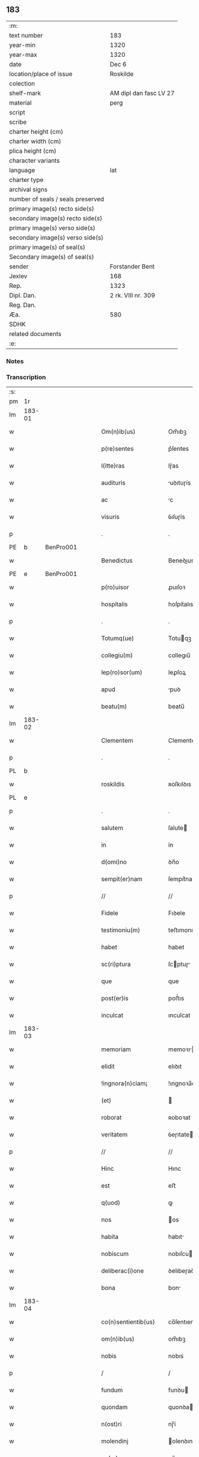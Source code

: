 ** 183

| :m:                               |                        |
| text number                       | 183                    |
| year-min                          | 1320                   |
| year-max                          | 1320                   |
| date                              | Dec 6                  |
| location/place of issue           | Roskilde               |
| colection                         |                        |
| shelf-mark                        | AM dipl dan fasc LV 27 |
| material                          | perg                   |
| script                            |                        |
| scribe                            |                        |
| charter height (cm)               |                        |
| charter width (cm)                |                        |
| plica height (cm)                 |                        |
| character variants                |                        |
| language                          | lat                    |
| charter type                      |                        |
| archival signs                    |                        |
| number of seals / seals preserved |                        |
| primary image(s) recto side(s)    |                        |
| secondary image(s) recto side(s)  |                        |
| primary image(s) verso side(s)    |                        |
| secondary image(s) verso side(s)  |                        |
| primary image(s) of seal(s)       |                        |
| Secondary image(s) of seal(s)     |                        |
| sender                            | Forstander Bent        |
| Jexlev                            | 168                    |
| Rep.                              | 1323                   |
| Dipl. Dan.                        | 2 rk. VIII nr. 309     |
| Reg. Dan.                         |                        |
| Æa.                               | 580                    |
| SDHK                              |                        |
| related documents                 |                        |
| :e:                               |                        |

*** Notes


*** Transcription
| :s: |        |   |   |   |   |                       |               |   |   |   |   |     |   |   |   |        |
| pm  |     1r |   |   |   |   |                       |               |   |   |   |   |     |   |   |   |        |
| lm  | 183-01 |   |   |   |   |                       |               |   |   |   |   |     |   |   |   |        |
| w   |        |   |   |   |   | Om(n)ib(us)           | Om̅ıbꝫ         |   |   |   |   | lat |   |   |   | 183-01 |
| w   |        |   |   |   |   | p(re)sentes           | p͛ſentes       |   |   |   |   | lat |   |   |   | 183-01 |
| w   |        |   |   |   |   | l(itte)ras            | lɼ͛as          |   |   |   |   | lat |   |   |   | 183-01 |
| w   |        |   |   |   |   | audituris             | uꝺıtuɼís     |   |   |   |   | lat |   |   |   | 183-01 |
| w   |        |   |   |   |   | ac                    | c            |   |   |   |   | lat |   |   |   | 183-01 |
| w   |        |   |   |   |   | visuris               | ỽıſuɼís       |   |   |   |   | lat |   |   |   | 183-01 |
| p   |        |   |   |   |   | .                     | .             |   |   |   |   | lat |   |   |   | 183-01 |
| PE  |      b | BenPro001  |   |   |   |                       |               |   |   |   |   |     |   |   |   |        |
| w   |        |   |   |   |   | Benedictus            | Beneꝺıus     |   |   |   |   | lat |   |   |   | 183-01 |
| PE  |      e | BenPro001  |   |   |   |                       |               |   |   |   |   |     |   |   |   |        |
| w   |        |   |   |   |   | p(ro)uisor            | ꝓuıſoꝛ        |   |   |   |   | lat |   |   |   | 183-01 |
| w   |        |   |   |   |   | hospitalis            | hoſpítalıs    |   |   |   |   | lat |   |   |   | 183-01 |
| p   |        |   |   |   |   | .                     | .             |   |   |   |   | lat |   |   |   | 183-01 |
| w   |        |   |   |   |   | Totumq(ue)            | Totuqꝫ       |   |   |   |   | lat |   |   |   | 183-01 |
| w   |        |   |   |   |   | collegiu(m)           | collegıu̅      |   |   |   |   | lat |   |   |   | 183-01 |
| w   |        |   |   |   |   | lep(ro)sor(um)        | leꝓſoꝝ        |   |   |   |   | lat |   |   |   | 183-01 |
| w   |        |   |   |   |   | apud                  | puꝺ          |   |   |   |   | lat |   |   |   | 183-01 |
| w   |        |   |   |   |   | beatu(m)              | beatu̅         |   |   |   |   | lat |   |   |   | 183-01 |
| lm  | 183-02 |   |   |   |   |                       |               |   |   |   |   |     |   |   |   |        |
| w   |        |   |   |   |   | Clementem             | Clemente     |   |   |   |   | lat |   |   |   | 183-02 |
| p   |        |   |   |   |   | .                     | .             |   |   |   |   | lat |   |   |   | 183-02 |
| PL  |      b |   |   |   |   |                       |               |   |   |   |   |     |   |   |   |        |
| w   |        |   |   |   |   | roskildis             | ʀoſkılꝺıs     |   |   |   |   | lat |   |   |   | 183-02 |
| PL  |      e |   |   |   |   |                       |               |   |   |   |   |     |   |   |   |        |
| p   |        |   |   |   |   | .                     | .             |   |   |   |   | lat |   |   |   | 183-02 |
| w   |        |   |   |   |   | salutem               | ſalute       |   |   |   |   | lat |   |   |   | 183-02 |
| w   |        |   |   |   |   | in                    | ín            |   |   |   |   | lat |   |   |   | 183-02 |
| w   |        |   |   |   |   | d(omi)no              | ꝺn̅o           |   |   |   |   | lat |   |   |   | 183-02 |
| w   |        |   |   |   |   | sempit(er)nam         | ſempıt͛na     |   |   |   |   | lat |   |   |   | 183-02 |
| p   |        |   |   |   |   | //                    | //            |   |   |   |   | lat |   |   |   | 183-02 |
| w   |        |   |   |   |   | Fidele                | Fıꝺele        |   |   |   |   | lat |   |   |   | 183-02 |
| w   |        |   |   |   |   | testimoniu(m)         | teﬅımonıu̅     |   |   |   |   | lat |   |   |   | 183-02 |
| w   |        |   |   |   |   | habet                 | habet         |   |   |   |   | lat |   |   |   | 183-02 |
| w   |        |   |   |   |   | sc(ri)ptura           | ſcptuɼ      |   |   |   |   | lat |   |   |   | 183-02 |
| w   |        |   |   |   |   | que                   | que           |   |   |   |   | lat |   |   |   | 183-02 |
| w   |        |   |   |   |   | post(er)is            | poﬅ͛ıs         |   |   |   |   | lat |   |   |   | 183-02 |
| w   |        |   |   |   |   | inculcat              | ınculcat      |   |   |   |   | lat |   |   |   | 183-02 |
| lm  | 183-03 |   |   |   |   |                       |               |   |   |   |   |     |   |   |   |        |
| w   |        |   |   |   |   | memoriam              | memoꝛı      |   |   |   |   | lat |   |   |   | 183-03 |
| w   |        |   |   |   |   | elidit                | elıꝺıt        |   |   |   |   | lat |   |   |   | 183-03 |
| w   |        |   |   |   |   | !ingnora(n)ciam¡      | !ıngnoꝛa̅cı¡ |   |   |   |   | lat |   |   |   | 183-03 |
| w   |        |   |   |   |   | (et)                  |              |   |   |   |   | lat |   |   |   | 183-03 |
| w   |        |   |   |   |   | roborat               | ʀoboꝛat       |   |   |   |   | lat |   |   |   | 183-03 |
| w   |        |   |   |   |   | veritatem             | ỽeɼıtate     |   |   |   |   | lat |   |   |   | 183-03 |
| p   |        |   |   |   |   | //                    | //            |   |   |   |   | lat |   |   |   | 183-03 |
| w   |        |   |   |   |   | Hinc                  | Hınc          |   |   |   |   | lat |   |   |   | 183-03 |
| w   |        |   |   |   |   | est                   | eﬅ            |   |   |   |   | lat |   |   |   | 183-03 |
| w   |        |   |   |   |   | q(uod)                | ꝙ             |   |   |   |   | lat |   |   |   | 183-03 |
| w   |        |   |   |   |   | nos                   | os           |   |   |   |   | lat |   |   |   | 183-03 |
| w   |        |   |   |   |   | habita                | habıt        |   |   |   |   | lat |   |   |   | 183-03 |
| w   |        |   |   |   |   | nobiscum              | nobıſcu      |   |   |   |   | lat |   |   |   | 183-03 |
| w   |        |   |   |   |   | deliberac(i)one       | ꝺelıbeɼac̅one  |   |   |   |   | lat |   |   |   | 183-03 |
| w   |        |   |   |   |   | bona                  | bon          |   |   |   |   | lat |   |   |   | 183-03 |
| lm  | 183-04 |   |   |   |   |                       |               |   |   |   |   |     |   |   |   |        |
| w   |        |   |   |   |   | co(n)sentientib(us)   | co̅ſentıentıbꝫ |   |   |   |   | lat |   |   |   | 183-04 |
| w   |        |   |   |   |   | om(n)ib(us)           | om̅ıbꝫ         |   |   |   |   | lat |   |   |   | 183-04 |
| w   |        |   |   |   |   | nobis                 | nobıs         |   |   |   |   | lat |   |   |   | 183-04 |
| p   |        |   |   |   |   | /                     | /             |   |   |   |   | lat |   |   |   | 183-04 |
| w   |        |   |   |   |   | fundum                | funꝺu        |   |   |   |   | lat |   |   |   | 183-04 |
| w   |        |   |   |   |   | quondam               | quonꝺa       |   |   |   |   | lat |   |   |   | 183-04 |
| w   |        |   |   |   |   | n(ost)ri              | nɼ̅í           |   |   |   |   | lat |   |   |   | 183-04 |
| w   |        |   |   |   |   | molendinj             | olenꝺın     |   |   |   |   | lat |   |   |   | 183-04 |
| w   |        |   |   |   |   | cu(m)                 | cu̅            |   |   |   |   | lat |   |   |   | 183-04 |
| w   |        |   |   |   |   | Riuo                  | Rıuo          |   |   |   |   | lat |   |   |   | 183-04 |
| w   |        |   |   |   |   | (et)                  |              |   |   |   |   | lat |   |   |   | 183-04 |
| w   |        |   |   |   |   | cet(er)is             | cet͛ıs         |   |   |   |   | lat |   |   |   | 183-04 |
| w   |        |   |   |   |   | om(n)ib(us)           | om̅ıbꝫ         |   |   |   |   | lat |   |   |   | 183-04 |
| w   |        |   |   |   |   | ip(s)or(um)           | ıp̅oꝝ          |   |   |   |   | lat |   |   |   | 183-04 |
| w   |        |   |   |   |   | p(er)tinencijs        | p̲tínencís    |   |   |   |   | lat |   |   |   | 183-04 |
| w   |        |   |   |   |   | magis                 | magís         |   |   |   |   | lat |   |   |   | 183-04 |
| lm  | 183-05 |   |   |   |   |                       |               |   |   |   |   |     |   |   |   |        |
| w   |        |   |   |   |   | vicinu(m)             | ỽıcınu̅        |   |   |   |   | lat |   |   |   | 183-05 |
| w   |        |   |   |   |   | v(er)sus              | ỽ͛ſus          |   |   |   |   | lat |   |   |   | 183-05 |
| w   |        |   |   |   |   | aq(ui)lonem           | qlone      |   |   |   |   | lat |   |   |   | 183-05 |
| w   |        |   |   |   |   | jace(n)tem            | ȷace̅te       |   |   |   |   | lat |   |   |   | 183-05 |
| p   |        |   |   |   |   | .                     | .             |   |   |   |   | lat |   |   |   | 183-05 |
| w   |        |   |   |   |   | ⸌claust(ro)⸍          | ⸌clauﬅͦ⸍       |   |   |   |   | lat |   |   |   | 183-05 |
| w   |        |   |   |   |   | s(an)c(t)emonialiu(m) | ſc̅emonılıu̅   |   |   |   |   | lat |   |   |   | 183-05 |
| w   |        |   |   |   |   | soror(um)             | ſoꝛoꝝ         |   |   |   |   | lat |   |   |   | 183-05 |
| w   |        |   |   |   |   | ordinis               | oꝛꝺınís       |   |   |   |   | lat |   |   |   | 183-05 |
| w   |        |   |   |   |   | s(an)c(t)e            | ſc̅e           |   |   |   |   | lat |   |   |   | 183-05 |
| p   |        |   |   |   |   | .                     | .             |   |   |   |   | lat |   |   |   | 183-05 |
| w   |        |   |   |   |   | clare                 | ᴄlaꝛe         |   |   |   |   | lat |   |   |   | 183-05 |
| p   |        |   |   |   |   | .                     | .             |   |   |   |   | lat |   |   |   | 183-05 |
| w   |        |   |   |   |   | d(i)c(t)e             | ꝺc̅e           |   |   |   |   | lat |   |   |   | 183-05 |
| w   |        |   |   |   |   | ciuitatis             | cıuıtatıs     |   |   |   |   | lat |   |   |   | 183-05 |
| p   |        |   |   |   |   | /                     | /             |   |   |   |   | lat |   |   |   | 183-05 |
| w   |        |   |   |   |   | vendidim(us)          | ỽenꝺıꝺım᷒      |   |   |   |   | lat |   |   |   | 183-05 |
| w   |        |   |   |   |   | eisde(m)              | eíſꝺe̅         |   |   |   |   | lat |   |   |   | 183-05 |
| w   |        |   |   |   |   | sororibus             | ſoꝛoꝛıbus     |   |   |   |   | lat |   |   |   | 183-05 |
| lm  | 183-06 |   |   |   |   |                       |               |   |   |   |   |     |   |   |   |        |
| w   |        |   |   |   |   | pro                   | pꝛo           |   |   |   |   | lat |   |   |   | 183-06 |
| w   |        |   |   |   |   | prec(i)o              | pꝛec̅o         |   |   |   |   | lat |   |   |   | 183-06 |
| w   |        |   |   |   |   | nobis                 | nobıs         |   |   |   |   | lat |   |   |   | 183-06 |
| w   |        |   |   |   |   | beneplacito           | beneplacıto   |   |   |   |   | lat |   |   |   | 183-06 |
| w   |        |   |   |   |   | quod                  | quoꝺ          |   |   |   |   | lat |   |   |   | 183-06 |
| w   |        |   |   |   |   | integre               | ıntegꝛe       |   |   |   |   | lat |   |   |   | 183-06 |
| w   |        |   |   |   |   | nos                   | nos           |   |   |   |   | lat |   |   |   | 183-06 |
| w   |        |   |   |   |   | p(er)                 | p̲             |   |   |   |   | lat |   |   |   | 183-06 |
| w   |        |   |   |   |   | presentes             | pꝛeſentes     |   |   |   |   | lat |   |   |   | 183-06 |
| w   |        |   |   |   |   | recognoscim(us)       | ʀecognoſcım᷒   |   |   |   |   | lat |   |   |   | 183-06 |
| w   |        |   |   |   |   | habuisse              | habuıſſe      |   |   |   |   | lat |   |   |   | 183-06 |
| p   |        |   |   |   |   | //                    | //            |   |   |   |   | lat |   |   |   | 183-06 |
| w   |        |   |   |   |   | Quem                  | Que          |   |   |   |   | lat |   |   |   | 183-06 |
| w   |        |   |   |   |   | quide(m)              | quıꝺe̅         |   |   |   |   | lat |   |   |   | 183-06 |
| w   |        |   |   |   |   | fundum                | funꝺu        |   |   |   |   | lat |   |   |   | 183-06 |
| lm  | 183-07 |   |   |   |   |                       |               |   |   |   |   |     |   |   |   |        |
| w   |        |   |   |   |   | cu(m)                 | cu̅            |   |   |   |   | lat |   |   |   | 183-07 |
| w   |        |   |   |   |   | om(n)ib(us)           | om̅ıbꝫ         |   |   |   |   | lat |   |   |   | 183-07 |
| w   |        |   |   |   |   | p(er)tinencijs        | p̲tınencís    |   |   |   |   | lat |   |   |   | 183-07 |
| w   |        |   |   |   |   | p(re)fatis            | p͛fatıs        |   |   |   |   | lat |   |   |   | 183-07 |
| p   |        |   |   |   |   | .                     | .             |   |   |   |   | lat |   |   |   | 183-07 |
| w   |        |   |   |   |   | p(er)                 | p̲             |   |   |   |   | lat |   |   |   | 183-07 |
| PE  |      b | JenSve001  |   |   |   |                       |               |   |   |   |   |     |   |   |   |        |
| w   |        |   |   |   |   | ioh(ann)em            | ıoh̅e         |   |   |   |   | lat |   |   |   | 183-07 |
| p   |        |   |   |   |   | .                     | .             |   |   |   |   | lat |   |   |   | 183-07 |
| w   |        |   |   |   |   | Swens(un)             | Swen         |   |   |   |   | lat |   |   |   | 183-07 |
| PE  |      e | JenSve001  |   |   |   |                       |               |   |   |   |   |     |   |   |   |        |
| w   |        |   |   |   |   | tu(n)c                | tu̅c           |   |   |   |   | lat |   |   |   | 183-07 |
| w   |        |   |   |   |   | temp(or)is            | temp̲ıs        |   |   |   |   | lat |   |   |   | 183-07 |
| w   |        |   |   |   |   | p(ro)uisorem          | ꝓuıſoꝛe      |   |   |   |   | lat |   |   |   | 183-07 |
| w   |        |   |   |   |   | n(ost)r(u)m           | nɼ̅           |   |   |   |   | lat |   |   |   | 183-07 |
| w   |        |   |   |   |   | nomine                | nomıne        |   |   |   |   | lat |   |   |   | 183-07 |
| w   |        |   |   |   |   | om(n)ium              | ᴏm̅ıu         |   |   |   |   | lat |   |   |   | 183-07 |
| w   |        |   |   |   |   | nost(rum)             | noﬅͫ           |   |   |   |   | lat |   |   |   | 183-07 |
| w   |        |   |   |   |   | scotare               | scotaꝛe       |   |   |   |   | lat |   |   |   | 183-07 |
| lm  | 183-08 |   |   |   |   |                       |               |   |   |   |   |     |   |   |   |        |
| w   |        |   |   |   |   | p(re)d(i)c(t)is       | p͛ꝺc̅ıs         |   |   |   |   | lat |   |   |   | 183-08 |
| w   |        |   |   |   |   | sororib(us)           | ſoꝛoꝛıbꝫ      |   |   |   |   | lat |   |   |   | 183-08 |
| w   |        |   |   |   |   | fecim(us)             | fecım᷒         |   |   |   |   | lat |   |   |   | 183-08 |
| w   |        |   |   |   |   | sine                  | ſıne          |   |   |   |   | lat |   |   |   | 183-08 |
| w   |        |   |   |   |   | om(n)i                | om̅ı           |   |   |   |   | lat |   |   |   | 183-08 |
| w   |        |   |   |   |   | co(n)t(ra)dicc(i)one  | co̅tꝺıcc̅one   |   |   |   |   | lat |   |   |   | 183-08 |
| w   |        |   |   |   |   | nost(ra)              | noﬅ          |   |   |   |   | lat |   |   |   | 183-08 |
| p   |        |   |   |   |   | /                     | /             |   |   |   |   | lat |   |   |   | 183-08 |
| w   |        |   |   |   |   | perpetuo              | peɼpetuo      |   |   |   |   | lat |   |   |   | 183-08 |
| w   |        |   |   |   |   | possidendam           | poſſıꝺenꝺa   |   |   |   |   | lat |   |   |   | 183-08 |
| p   |        |   |   |   |   | /                     | /             |   |   |   |   | lat |   |   |   | 183-08 |
| w   |        |   |   |   |   | renuntiantes          | ʀenuntíantes  |   |   |   |   | lat |   |   |   | 183-08 |
| w   |        |   |   |   |   | om(n)ino              | om̅ıno         |   |   |   |   | lat |   |   |   | 183-08 |
| w   |        |   |   |   |   | omnibus               | omnıbus       |   |   |   |   | lat |   |   |   | 183-08 |
| lm  | 183-09 |   |   |   |   |                       |               |   |   |   |   |     |   |   |   |        |
| w   |        |   |   |   |   | excepc(i)onib(us)     | excepc̅onıbꝫ   |   |   |   |   | lat |   |   |   | 183-09 |
| w   |        |   |   |   |   | in                    | ín            |   |   |   |   | lat |   |   |   | 183-09 |
| w   |        |   |   |   |   | placito               | placíto       |   |   |   |   | lat |   |   |   | 183-09 |
| PL  |      b |   |   |   |   |                       |               |   |   |   |   |     |   |   |   |        |
| w   |        |   |   |   |   | Roskilde(n)si         | Roſkílꝺe̅ſí    |   |   |   |   | lat |   |   |   | 183-09 |
| PL  |      e |   |   |   |   |                       |               |   |   |   |   |     |   |   |   |        |
| w   |        |   |   |   |   | qui                   | quı           |   |   |   |   | lat |   |   |   | 183-09 |
| w   |        |   |   |   |   | in                    | ın            |   |   |   |   | lat |   |   |   | 183-09 |
| w   |        |   |   |   |   | co(n)t(ra)ctu         | co̅tu        |   |   |   |   | lat |   |   |   | 183-09 |
| w   |        |   |   |   |   | jam                   | ȷa           |   |   |   |   | lat |   |   |   | 183-09 |
| w   |        |   |   |   |   | d(i)c(t)o             | ꝺc̅o           |   |   |   |   | lat |   |   |   | 183-09 |
| w   |        |   |   |   |   | seped(i)c(t)is        | ſepeꝺc̅ıs      |   |   |   |   | lat |   |   |   | 183-09 |
| w   |        |   |   |   |   | sororib(us)           | ſoꝛoꝛıbꝫ      |   |   |   |   | lat |   |   |   | 183-09 |
| w   |        |   |   |   |   | noc(er)e              | noc͛e          |   |   |   |   | lat |   |   |   | 183-09 |
| w   |        |   |   |   |   | (et)                  |              |   |   |   |   | lat |   |   |   | 183-09 |
| w   |        |   |   |   |   | nobis                 | nobıs         |   |   |   |   | lat |   |   |   | 183-09 |
| w   |        |   |   |   |   | co(m)pet(er)e         | co̅pet͛e        |   |   |   |   | lat |   |   |   | 183-09 |
| w   |        |   |   |   |   | possent               | poſſent       |   |   |   |   | lat |   |   |   | 183-09 |
| w   |        |   |   |   |   | jn                    | ȷn            |   |   |   |   | lat |   |   |   | 183-09 |
| lm  | 183-10 |   |   |   |   |                       |               |   |   |   |   |     |   |   |   |        |
| w   |        |   |   |   |   | futurum               | futuɼu       |   |   |   |   | lat |   |   |   | 183-10 |
| p   |        |   |   |   |   | .                     | .             |   |   |   |   | lat |   |   |   | 183-10 |
| w   |        |   |   |   |   | iuris                 | ıurıs         |   |   |   |   | lat |   |   |   | 183-10 |
| w   |        |   |   |   |   | canonici              | canonící      |   |   |   |   | lat |   |   |   | 183-10 |
| w   |        |   |   |   |   | v(e)l                 | ỽl̅            |   |   |   |   | lat |   |   |   | 183-10 |
| w   |        |   |   |   |   | ciuilis               | cíuılıs       |   |   |   |   | lat |   |   |   | 183-10 |
| p   |        |   |   |   |   | //                    | //            |   |   |   |   | lat |   |   |   | 183-10 |
| w   |        |   |   |   |   | in                    | ın            |   |   |   |   | lat |   |   |   | 183-10 |
| w   |        |   |   |   |   | cui(us)               | cuı᷒           |   |   |   |   | lat |   |   |   | 183-10 |
| w   |        |   |   |   |   | rei                   | ʀeí           |   |   |   |   | lat |   |   |   | 183-10 |
| w   |        |   |   |   |   | testimoniu(m)         | teﬅımonıu̅     |   |   |   |   | lat |   |   |   | 183-10 |
| w   |        |   |   |   |   | (et)                  |              |   |   |   |   | lat |   |   |   | 183-10 |
| w   |        |   |   |   |   | cautelam              | cautela      |   |   |   |   | lat |   |   |   | 183-10 |
| w   |        |   |   |   |   | f(ir)miorem           | fmıoꝛe      |   |   |   |   | lat |   |   |   | 183-10 |
| w   |        |   |   |   |   | ad                    | ꝺ            |   |   |   |   | lat |   |   |   | 183-10 |
| w   |        |   |   |   |   | insta(n)ciam          | ınﬅa̅cıa      |   |   |   |   | lat |   |   |   | 183-10 |
| w   |        |   |   |   |   | nostram               | noﬅɼa        |   |   |   |   | lat |   |   |   | 183-10 |
| lm  | 183-11 |   |   |   |   |                       |               |   |   |   |   |     |   |   |   |        |
| w   |        |   |   |   |   | Sigillum              | Sıgıllu      |   |   |   |   | lat |   |   |   | 183-11 |
| w   |        |   |   |   |   | ciuitatis             | cıuıtatıs     |   |   |   |   | lat |   |   |   | 183-11 |
| p   |        |   |   |   |   | .                     | .             |   |   |   |   | lat |   |   |   | 183-11 |
| PL  |      b |   |   |   |   |                       |               |   |   |   |   |     |   |   |   |        |
| w   |        |   |   |   |   | roskildensis          | ʀoſkılꝺenſıs  |   |   |   |   | lat |   |   |   | 183-11 |
| PL  |      e |   |   |   |   |                       |               |   |   |   |   |     |   |   |   |        |
| w   |        |   |   |   |   | vna                   | ỽna           |   |   |   |   | lat |   |   |   | 183-11 |
| w   |        |   |   |   |   | cu(m)                 | cu̅            |   |   |   |   | lat |   |   |   | 183-11 |
| w   |        |   |   |   |   | sigillo               | ſıgıllo       |   |   |   |   | lat |   |   |   | 183-11 |
| w   |        |   |   |   |   | (com)munitat(is)      | ꝯmunıtat͛      |   |   |   |   | lat |   |   |   | 183-11 |
| w   |        |   |   |   |   | n(ost)re              | nɼ̅e           |   |   |   |   | lat |   |   |   | 183-11 |
| w   |        |   |   |   |   | p(re)sentib(us)       | p͛ſentıb᷒       |   |   |   |   | lat |   |   |   | 183-11 |
| w   |        |   |   |   |   | est                   | eﬅ            |   |   |   |   | lat |   |   |   | 183-11 |
| w   |        |   |   |   |   | appensum              | enſu       |   |   |   |   | lat |   |   |   | 183-11 |
| p   |        |   |   |   |   | .                     | .             |   |   |   |   | lat |   |   |   | 183-11 |
| w   |        |   |   |   |   | Actum                 | Au          |   |   |   |   | lat |   |   |   | 183-11 |
| w   |        |   |   |   |   | (et)                  |              |   |   |   |   | lat |   |   |   | 183-11 |
| w   |        |   |   |   |   | Datum                 | Ꝺatu         |   |   |   |   | lat |   |   |   | 183-11 |
| lm  | 183-12 |   |   |   |   |                       |               |   |   |   |   |     |   |   |   |        |
| p   |        |   |   |   |   | .                     | .             |   |   |   |   | lat |   |   |   | 183-12 |
| w   |        |   |   |   |   | anno                  | nno          |   |   |   |   | lat |   |   |   | 183-12 |
| p   |        |   |   |   |   | .                     | .             |   |   |   |   | lat |   |   |   | 183-12 |
| w   |        |   |   |   |   | Do(mini)              | Ꝺo           |   |   |   |   | lat |   |   |   | 183-12 |
| p   |        |   |   |   |   | .                     | .             |   |   |   |   | lat |   |   |   | 183-12 |
| w   |        |   |   |   |   | Mill(esim)o           | ıll̅o         |   |   |   |   | lat |   |   |   | 183-12 |
| p   |        |   |   |   |   | .                     | .             |   |   |   |   | lat |   |   |   | 183-12 |
| n   |        |   |   |   |   | CͦCͦCͦ                   | CͦCͦCͦ           |   |   |   |   |     |   |   |   |        |
| p   |        |   |   |   |   | .                     | .             |   |   |   |   | lat |   |   |   | 183-12 |
| w   |        |   |   |   |   | vicesimo              | ỽıceſımo      |   |   |   |   | lat |   |   |   | 183-12 |
| p   |        |   |   |   |   | .                     | .             |   |   |   |   | lat |   |   |   | 183-12 |
| w   |        |   |   |   |   | jn                    | ȷn            |   |   |   |   | lat |   |   |   | 183-12 |
| w   |        |   |   |   |   | die                   | ꝺıe           |   |   |   |   | lat |   |   |   | 183-12 |
| w   |        |   |   |   |   | beati                 | beatí         |   |   |   |   | lat |   |   |   | 183-12 |
| p   |        |   |   |   |   | .                     | .             |   |   |   |   | lat |   |   |   | 183-12 |
| w   |        |   |   |   |   | Nicholaj              | Nıcholaȷ      |   |   |   |   | lat |   |   |   | 183-12 |
| p   |        |   |   |   |   | .                     | .             |   |   |   |   | lat |   |   |   | 183-12 |
| w   |        |   |   |   |   | ep(iscop)i            | ep̅ı           |   |   |   |   | lat |   |   |   | 183-12 |
| p   |        |   |   |   |   | .                     | .             |   |   |   |   | lat |   |   |   | 183-12 |
| w   |        |   |   |   |   | (et)                  |              |   |   |   |   | lat |   |   |   | 183-12 |
| w   |        |   |   |   |   | co(n)fessoris         | co̅feſſoꝛıs    |   |   |   |   | lat |   |   |   | 183-12 |
| :e: |        |   |   |   |   |                       |               |   |   |   |   |     |   |   |   |        |

